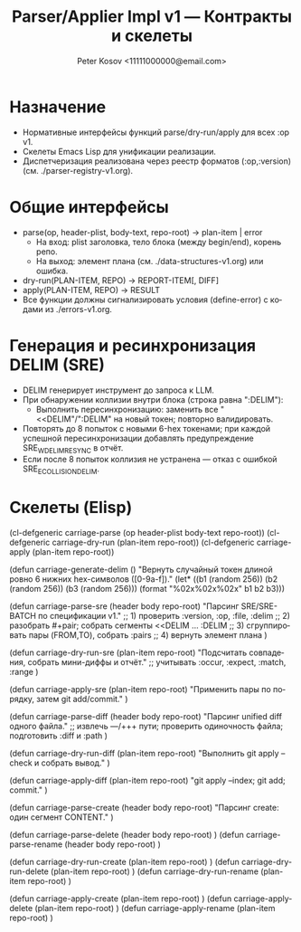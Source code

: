 #+title: Parser/Applier Impl v1 — Контракты и скелеты
#+author: Peter Kosov <11111000000@email.com>
#+language: ru
#+options: toc:2 num:t
#+property: header-args :results silent

* Назначение
- Нормативные интерфейсы функций parse/dry-run/apply для всех :op v1.
- Скелеты Emacs Lisp для унификации реализации.
- Диспетчеризация реализована через реестр форматов (:op,:version) (см. ./parser-registry-v1.org).

* Общие интерфейсы
- parse(op, header-plist, body-text, repo-root) → plan-item | error
  - На вход: plist заголовка, тело блока (между begin/end), корень репо.
  - На выход: элемент плана (см. ./data-structures-v1.org) или ошибка.
- dry-run(PLAN-ITEM, REPO) → REPORT-ITEM[, DIFF]
- apply(PLAN-ITEM, REPO) → RESULT
- Все функции должны сигнализировать условия (define-error) с кодами из ./errors-v1.org.

* Генерация и ресинхронизация DELIM (SRE)
- DELIM генерирует инструмент до запроса к LLM.
- При обнаружении коллизии внутри блока (строка равна ":DELIM"):
  - Выполнить пересинхронизацию: заменить все "<<DELIM"/":DELIM" на новый токен; повторно валидировать.
- Повторять до 8 попыток с новыми 6-hex токенами; при каждой успешной пересинхронизации добавлять предупреждение SRE_W_DELIM_RESYNC в отчёт.
- Если после 8 попыток коллизия не устранена — отказ с ошибкой SRE_E_COLLISION_DELIM.

* Скелеты (Elisp)
#+begin_src emacs-lisp
(cl-defgeneric carriage-parse (op header-plist body-text repo-root))
(cl-defgeneric carriage-dry-run (plan-item repo-root))
(cl-defgeneric carriage-apply (plan-item repo-root))

(defun carriage-generate-delim ()
  "Вернуть случайный токен длиной ровно 6 нижних hex-символов ([0-9a-f])."
  (let* ((b1 (random 256))
         (b2 (random 256))
         (b3 (random 256)))
    (format "%02x%02x%02x" b1 b2 b3)))

(defun carriage-parse-sre (header body repo-root)
  "Парсинг SRE/SRE-BATCH по спецификации v1."
  ;; 1) проверить :version, :op, :file, :delim
  ;; 2) разобрать #+pair; собрать сегменты <<DELIM ... :DELIM
  ;; 3) сгруппировать пары (FROM,TO), собрать :pairs
  ;; 4) вернуть элемент плана
  )

(defun carriage-dry-run-sre (plan-item repo-root)
  "Подсчитать совпадения, собрать мини-диффы и отчёт."
  ;; учитывать :occur, :expect, :match, :range
  )

(defun carriage-apply-sre (plan-item repo-root)
  "Применить пары по порядку, затем git add/commit."
  )

(defun carriage-parse-diff (header body repo-root)
  "Парсинг unified diff одного файла."
  ;; извлечь ---/+++ пути; проверить одиночность файла; подготовить :diff и :path
  )

(defun carriage-dry-run-diff (plan-item repo-root)
  "Выполнить git apply --check и собрать вывод."
  )

(defun carriage-apply-diff (plan-item repo-root)
  "git apply --index; git add; commit."
  )

(defun carriage-parse-create (header body repo-root)
  "Парсинг create: один сегмент CONTENT."
  )

(defun carriage-parse-delete (header body repo-root) )
(defun carriage-parse-rename (header body repo-root) )

(defun carriage-dry-run-create (plan-item repo-root) )
(defun carriage-dry-run-delete (plan-item repo-root) )
(defun carriage-dry-run-rename (plan-item repo-root) )

(defun carriage-apply-create (plan-item repo-root) )
(defun carriage-apply-delete (plan-item repo-root) )
(defun carriage-apply-rename (plan-item repo-root) )
